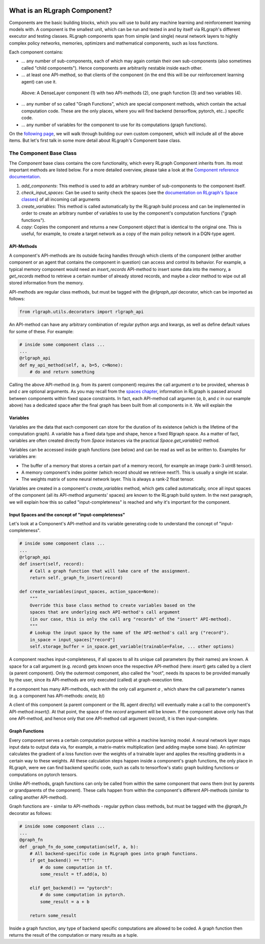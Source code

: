 .. Copyright 2018 The RLgraph authors. All Rights Reserved.
   Licensed under the Apache License, Version 2.0 (the "License");
   you may not use this file except in compliance with the License.
   You may obtain a copy of the License at
   http://www.apache.org/licenses/LICENSE-2.0
   Unless required by applicable law or agreed to in writing, software
   distributed under the License is distributed on an "AS IS" BASIS,
   WITHOUT WARRANTIES OR CONDITIONS OF ANY KIND, either express or implied.
   See the License for the specific language governing permissions and
   limitations under the License.
   ============================================================================

.. image:: images/rlcore-logo-full.png
   :scale: 25%
   :alt:

What is an RLgraph Component?
=============================

Components are the basic building blocks, which you will use to build any machine learning and reinforcement learning
models with. A component is the smallest unit, which can be run and tested in and by itself via RLgraph's different
executor and testing classes. RLgraph components span from simple (and single) neural network layers to highly complex
policy networks, memories, optimizers and mathematical components, such as loss functions.

Each component contains:

- ... any number of sub-components, each of which may again contain their own sub-components (also sometimes
  called "child components"). Hence components are arbitrarily nestable inside each other.

- ... at least one API-method, so that clients of the component (in the end this will be our reinforcement learning agent)
  can use it.

.. figure:: images/dense_layer_component.png
   :alt: A DenseLayer component (1) with two API-methods (2), one graph function (3) and two variables (4).
   :scale: 40%

   Above: A DenseLayer component (1) with two API-methods (2), one graph function (3) and two variables (4).


- ... any number of so called "Graph Functions", which are special component methods, which contain the actual
  computation code. These are the only places, where you will find backend (tensorflow, pytorch, etc..) specific code.

- ... any number of variables for the component to use for its computations (graph functions).

On the `following page <how_to_write_your_own_component.html>`_, we will walk through building our own custom
component, which will include all of the above items. But let's first talk in some more detail about RLgraph's
Component base class.


The Component Base Class
------------------------

The `Component` base class contains the core functionality, which every RLgraph Component inherits from.
Its most important methods are listed below. For a more detailed overview, please take a look at the
`Component reference documentation <reference/components/component_base.html>`_.

#. `add_components`: This method is used to add an arbitrary number of sub-components to the component itself.
#. `check_input_spaces`: Can be used to sanity check the spaces (see the
   `documentation on RLgraph's Space classes <spaces.rst>`_) of all incoming call arguments
#. `create_variables`: This method is called automatically by the RLgraph build process and can be implemented
   in order to create an arbitrary number of variables to use by the component's computation functions
   ("graph functions").
#. `copy`: Copies the component and returns a new Component object that is identical to the original one. This is
   useful, for example, to create a target network as a copy of the main policy network in a DQN-type agent.


API-Methods
+++++++++++

A component's API-methods are its outside facing handles through which clients of the component (either another
component or an agent that contains the component in question) can access and control its behavior.
For example, a typical memory component would need an `insert_records` API-method to insert some data into the memory,
a `get_records` method to retrieve a certain number of already stored records, and maybe a `clear` method to wipe out
all stored information from the memory.

API-methods are regular class methods, but must be tagged with the `@rlgraph_api` decorator, which can be imported as
follows:

.. code-block:: python

    from rlgraph.utils.decorators import rlgraph_api

An API-method can have any arbitrary combination of regular python args and kwargs, as well as define default
values for some of these.
For example:

.. code-block:: python

    # inside some component class ...
    ...
    @rlgraph_api
    def my_api_method(self, a, b=5, c=None):
        # do and return something

Calling the above API-method (e.g. from its parent component) requires the call argument `a` to be provided, whereas
`b` and `c` are optional arguments. As you may recall from the `spaces chapter <spaces.rst>`_, information in RLgraph
is passed around between components within fixed space constraints. In fact, each API-method call argumen (`a`, `b`,
and `c` in our example above) has a dedicated space after the final graph has been built from all components in it.
We will explain the


Variables
+++++++++

Variables are the data that each component can store for the duration of its existence (which is the lifetime of
the computation graph). A variable has a fixed data type and shape, hence a fixed Rlgraph space. As a
matter of fact, variables are often created directly from `Space` instances via the practical `Space.get_variable()`
method.

Variables can be accessed inside graph functions (see below) and can be read as well as be written to.
Examples for variables are:

- The buffer of a memory that stores a certain part of a memory record, for example an image (rank-3 uint8 tensor).

- A memory component's index pointer (which record should we retrieve next?). This is usually a single int scalar.

- The weights matrix of some neural network layer. This is always a rank-2 float tensor.

Variables are created in a component's `create_variables` method, which gets called automatically, once all input
spaces of the component (all its API-method arguments' spaces) are known to the RLgraph build system. In the
next paragraph, we will explain how this so called "input-completeness" is reached and why it's important for
the component.

Input Spaces and the concept of "input-completeness"
++++++++++++++++++++++++++++++++++++++++++++++++++++

Let's look at a Component's API-method and its variable generating code to understand the concept of
"input-completeness".

.. code-block:: python

    # inside some component class ...
    ...
    @rlgraph_api
    def insert(self, record):
        # Call a graph function that will take care of the assignment.
        return self._graph_fn_insert(record)

    def create_variables(input_spaces, action_space=None):
        """
        Override this base class method to create variables based on the
        spaces that are underlying each API-method's call argument
        (in our case, this is only the call arg "records" of the "insert" API-method).
        """
        # Lookup the input space by the name of the API-method's call arg ("record").
        in_space = input_spaces["record"]
        self.storage_buffer = in_space.get_variable(trainable=False, ... other options)

A component reaches input-completeness, if all spaces to all its unique call parameters (by their names) are known.
A space for a call argument (e.g. `record`) gets known once the respective API-method (here: `insert`) gets called by a
client (a parent component). Only the outermost component, also called the "root", needs its spaces to be provided
manually by the user, since its API-methods are only executed (called) at graph-execution time.

If a component has many API-methods, each with the only call argument `a` , which share the call parameter's names (e.g. a component has API-methods:
`one(a, b)`)

A client of this component (a parent component or the RL agent directly) will eventually make a call to the
component's API-method `insert()`. At that point, the space of the `record` argument will be known. If the component
above only has that one API-method, and hence only that one API-method call argument (`record`), it is then
input-complete.


Graph Functions
+++++++++++++++

Every component serves a certain computation purpose within a machine learning model. A neural network layer maps
input data to output data via, for example, a matrix-matrix multiplication (and adding maybe some bias). An optimizer
calculates the gradient of a loss function over the weights of a trainable layer and applies the resulting gradients
in a certain way to these weights. All these calculation steps happen inside a component's graph functions, the
only place in RLgraph, were we can find backend specific code, such as calls to tensorflow's static graph building
functions or computations on pytorch tensors.

Unlike API-methods, graph functions can only be called from within the same component that owns them (not by parents
or grandparents of the component). These calls happen from within the component's different API-methods (similar to
calling another API-method).

Graph functions are - similar to API-methods - regular python class methods, but must be tagged with the `@graph_fn`
decorator as follows:

.. code-block:: python

    # inside some component class ...
    ...
    @graph_fn
    def _graph_fn_do_some_computation(self, a, b):
        # All backend-specific code in RLgraph goes into graph functions.
        if get_backend() == "tf":
            # do some computation in tf.
            some_result = tf.add(a, b)

        elif get_backend() == "pytorch":
            # do some computation in pytorch.
            some_result = a + b

        return some_result



Inside a graph function, any type of backend specific computations are allowed to be coded. A graph function then
returns the result of the computation or many results as a tuple.
